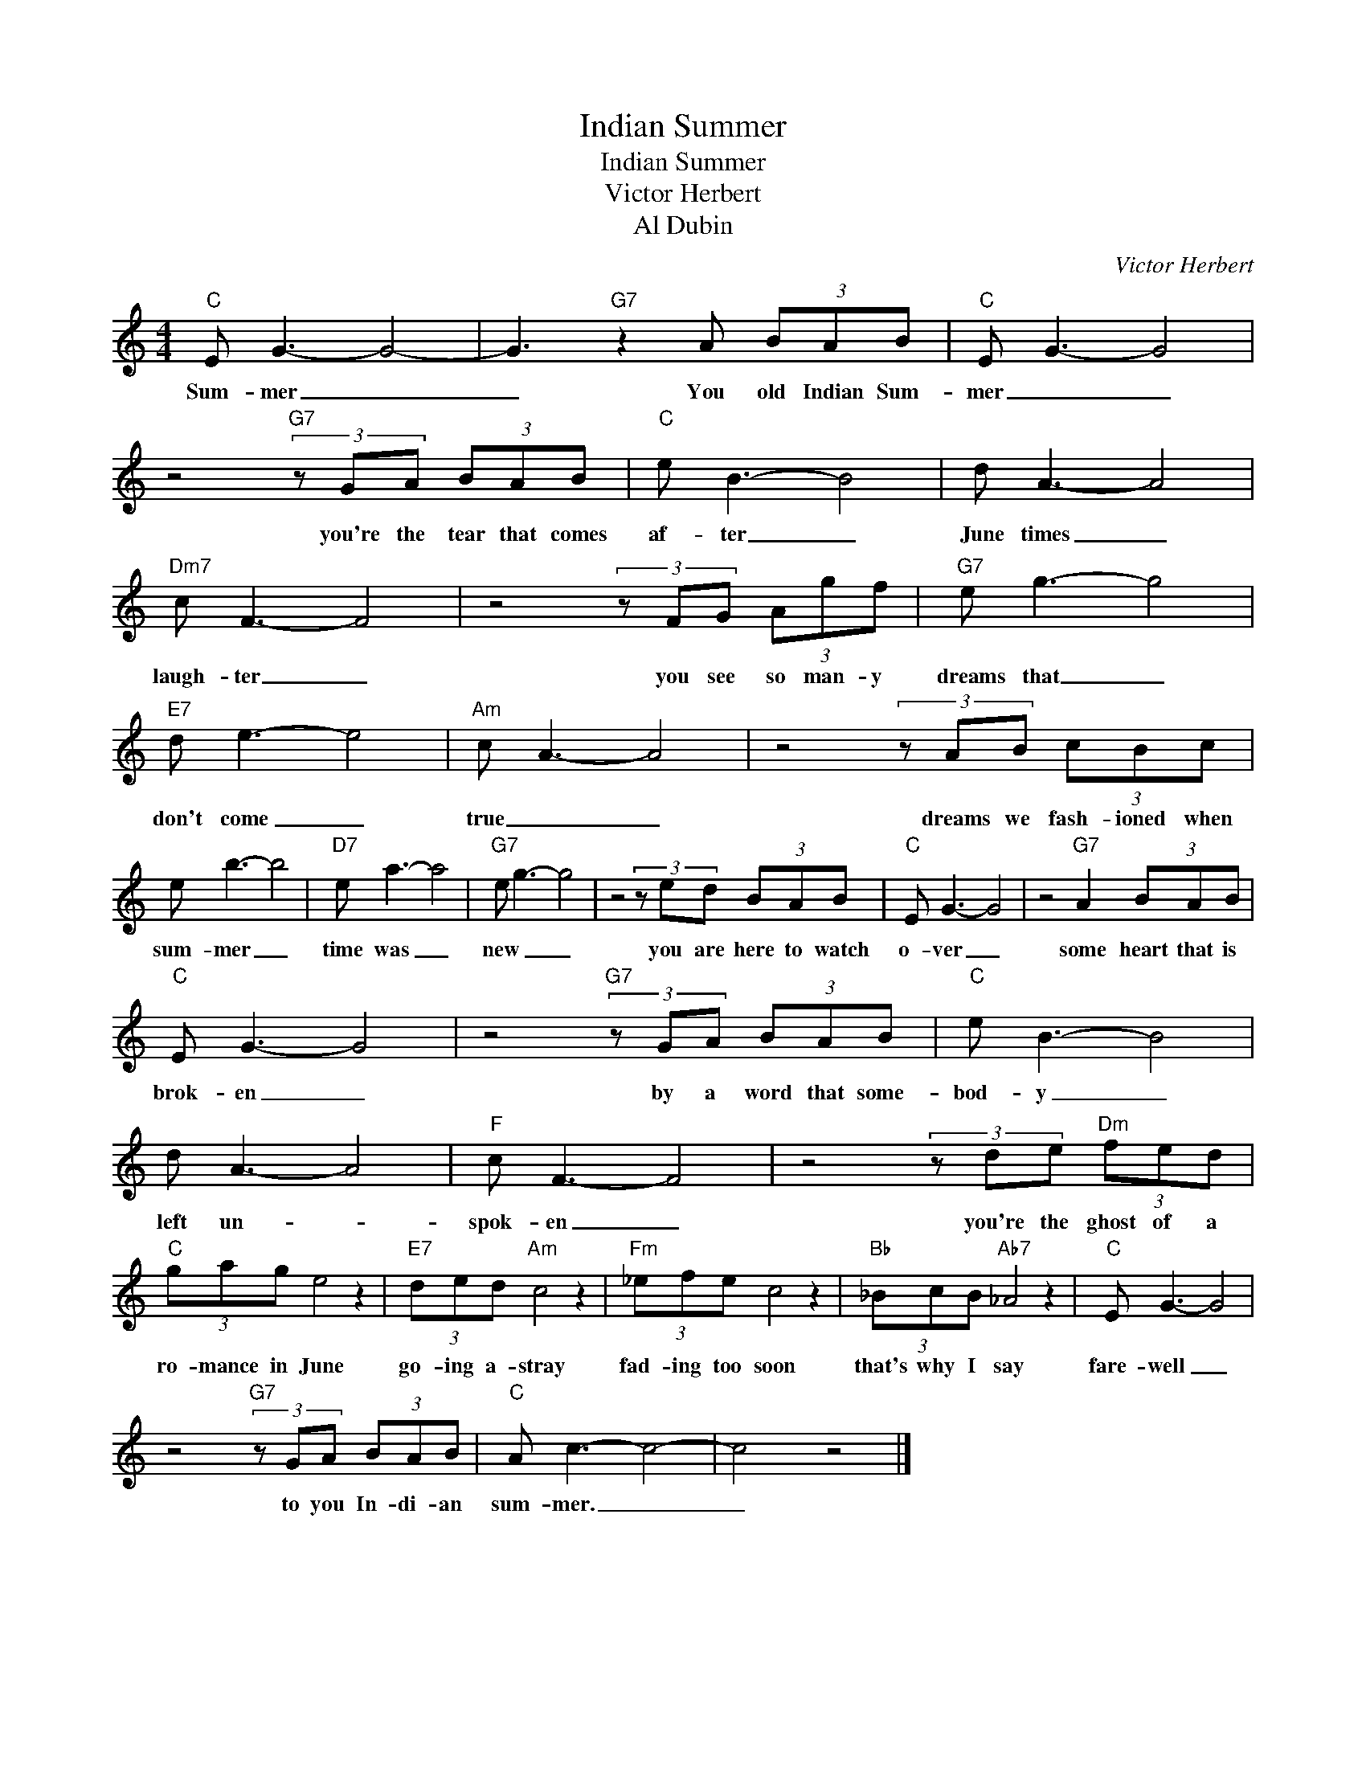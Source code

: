 X:1
T:Indian Summer
T:Indian Summer
T:Victor Herbert
T:Al Dubin
C:Victor Herbert
Z:All Rights Reserved
L:1/8
M:4/4
K:C
V:1 treble 
%%MIDI program 4
V:1
"C" E G3- G4- | G3"G7" z2 A (3BAB |"C" E G3- G4 | z4"G7" (3z GA (3BAB |"C" e B3- B4 | d A3- A4 | %6
w: Sum- mer _|_ You old Indian Sum-|mer _ _|you're the tear that comes|af- ter _|June times _|
"Dm7" c F3- F4 | z4 (3z FG (3Agf |"G7" e g3- g4 |"E7" d e3- e4 |"Am" c A3- A4 | z4 (3z AB (3cBc | %12
w: laugh- ter _|you see so man- y|dreams that _|don't come _|true _ _|dreams we fash- ioned when|
 e b3- b4 |"D7" e a3- a4 |"G7" e g3- g4 | z4 (3z ed (3BAB |"C" E G3- G4 | z4"G7" A2 (3BAB | %18
w: sum- mer _|time was _|new _ _|you are here to watch|o- ver _|some heart that is|
"C" E G3- G4 | z4"G7" (3z GA (3BAB |"C" e B3- B4 | d A3- A4 |"F" c F3- F4 | z4 (3z de"Dm" (3fed | %24
w: brok- en _|by a word that some-|bod- y _|left un- *|spok- en _|you're the ghost of a|
"C" (3gag e4 z2 |"E7" (3ded"Am" c4 z2 |"Fm" (3_efe c4 z2 |"Bb" (3_BcB"Ab7" _A4 z2 |"C" E G3- G4 | %29
w: ro- mance in June|go- ing a- stray|fad- ing too soon|that's why I say|fare- well _|
 z4"G7" (3z GA (3BAB |"C" A c3- c4- | c4 z4 |] %32
w: to you In- di- an|sum- mer. _|_|


